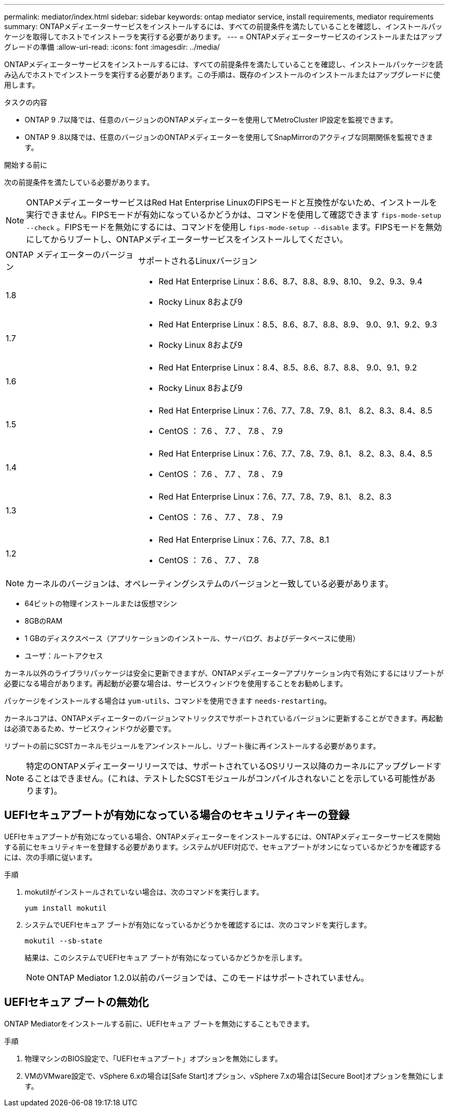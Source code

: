 ---
permalink: mediator/index.html 
sidebar: sidebar 
keywords: ontap mediator service, install requirements, mediator requirements 
summary: ONTAPメディエーターサービスをインストールするには、すべての前提条件を満たしていることを確認し、インストールパッケージを取得してホストでインストーラを実行する必要があります。 
---
= ONTAPメディエーターサービスのインストールまたはアップグレードの準備
:allow-uri-read: 
:icons: font
:imagesdir: ../media/


[role="lead"]
ONTAPメディエーターサービスをインストールするには、すべての前提条件を満たしていることを確認し、インストールパッケージを読み込んでホストでインストーラを実行する必要があります。この手順は、既存のインストールのインストールまたはアップグレードに使用します。

.タスクの内容
* ONTAP 9 .7以降では、任意のバージョンのONTAPメディエーターを使用してMetroCluster IP設定を監視できます。
* ONTAP 9 .8以降では、任意のバージョンのONTAPメディエーターを使用してSnapMirrorのアクティブな同期関係を監視できます。


.開始する前に
次の前提条件を満たしている必要があります。


NOTE: ONTAPメディエーターサービスはRed Hat Enterprise LinuxのFIPSモードと互換性がないため、インストールを実行できません。FIPSモードが有効になっているかどうかは、コマンドを使用して確認できます `fips-mode-setup --check` 。FIPSモードを無効にするには、コマンドを使用し `fips-mode-setup --disable` ます。FIPSモードを無効にしてからリブートし、ONTAPメディエーターサービスをインストールしてください。

[cols="30,70"]
|===


| ONTAP メディエーターのバージョン | サポートされるLinuxバージョン 


 a| 
1.8
 a| 
* Red Hat Enterprise Linux：8.6、8.7、8.8、8.9、8.10、 9.2、9.3、9.4
* Rocky Linux 8および9




 a| 
1.7
 a| 
* Red Hat Enterprise Linux：8.5、8.6、8.7、8.8、8.9、 9.0、9.1、9.2、9.3
* Rocky Linux 8および9




 a| 
1.6
 a| 
* Red Hat Enterprise Linux：8.4、8.5、8.6、8.7、8.8、 9.0、9.1、9.2
* Rocky Linux 8および9




 a| 
1.5
 a| 
* Red Hat Enterprise Linux：7.6、7.7、7.8、7.9、8.1、 8.2、8.3、8.4、8.5
* CentOS ： 7.6 、 7.7 、 7.8 、 7.9




 a| 
1.4
 a| 
* Red Hat Enterprise Linux：7.6、7.7、7.8、7.9、8.1、 8.2、8.3、8.4、8.5
* CentOS ： 7.6 、 7.7 、 7.8 、 7.9




 a| 
1.3
 a| 
* Red Hat Enterprise Linux：7.6、7.7、7.8、7.9、8.1、 8.2、8.3
* CentOS ： 7.6 、 7.7 、 7.8 、 7.9




 a| 
1.2
 a| 
* Red Hat Enterprise Linux：7.6、7.7、7.8、8.1
* CentOS ： 7.6 、 7.7 、 7.8


|===

NOTE: カーネルのバージョンは、オペレーティングシステムのバージョンと一致している必要があります。

* 64ビットの物理インストールまたは仮想マシン
* 8GBのRAM
* 1 GBのディスクスペース（アプリケーションのインストール、サーバログ、およびデータベースに使用）
* ユーザ：ルートアクセス


カーネル以外のライブラリパッケージは安全に更新できますが、ONTAPメディエーターアプリケーション内で有効にするにはリブートが必要になる場合があります。再起動が必要な場合は、サービスウィンドウを使用することをお勧めします。

パッケージをインストールする場合は `yum-utils`、コマンドを使用できます `needs-restarting`。

カーネルコアは、ONTAPメディエーターのバージョンマトリックスでサポートされているバージョンに更新することができます。再起動は必須であるため、サービスウィンドウが必要です。

リブートの前にSCSTカーネルモジュールをアンインストールし、リブート後に再インストールする必要があります。


NOTE: 特定のONTAPメディエーターリリースでは、サポートされているOSリリース以降のカーネルにアップグレードすることはできません。(これは、テストしたSCSTモジュールがコンパイルされないことを示している可能性があります)。



== UEFIセキュアブートが有効になっている場合のセキュリティキーの登録

UEFIセキュアブートが有効になっている場合、ONTAPメディエーターをインストールするには、ONTAPメディエーターサービスを開始する前にセキュリティキーを登録する必要があります。システムがUEFI対応で、セキュアブートがオンになっているかどうかを確認するには、次の手順に従います。

.手順
. mokutilがインストールされていない場合は、次のコマンドを実行します。
+
`yum install mokutil`

. システムでUEFIセキュア ブートが有効になっているかどうかを確認するには、次のコマンドを実行します。
+
`mokutil --sb-state`

+
結果は、このシステムでUEFIセキュア ブートが有効になっているかどうかを示します。

+

NOTE: ONTAP Mediator 1.2.0以前のバージョンでは、このモードはサポートされていません。





== UEFIセキュア ブートの無効化

ONTAP Mediatorをインストールする前に、UEFIセキュア ブートを無効にすることもできます。

.手順
. 物理マシンのBIOS設定で、「UEFIセキュアブート」オプションを無効にします。
. VMのVMware設定で、vSphere 6.xの場合は[Safe Start]オプション、vSphere 7.xの場合は[Secure Boot]オプションを無効にします。

